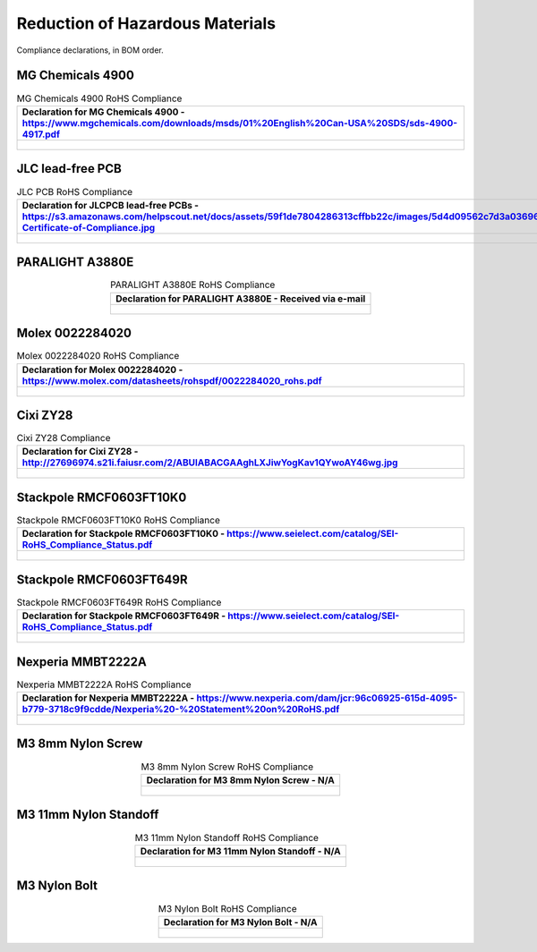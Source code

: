 ********************************
Reduction of Hazardous Materials
********************************

Compliance declarations, in BOM order.

.. raw:: latex

          \newpage

MG Chemicals 4900
-----------------

.. tabularcolumns:: |>{\raggedright\arraybackslash}\Y{1}|

.. _tbl_rohs_mgchem_4900:

.. list-table:: MG Chemicals 4900 RoHS Compliance
    :class: longtable
    :header-rows: 1
    :align: center 

    * - Declaration for MG Chemicals 4900 - https://www.mgchemicals.com/downloads/msds/01%20English%20Can-USA%20SDS/sds-4900-4917.pdf
    * - 
        .. _fig_rohs_mgchem_4900:

        .. figure:: /images/rohs/sds-4900-4917.pdf
            :align:  center
            :figwidth: 97%

JLC lead-free PCB
-----------------

.. tabularcolumns:: |>{\raggedright\arraybackslash}\Y{1}|

.. _tbl_rohs_jlcpcb:

.. list-table:: JLC PCB RoHS Compliance
    :class: longtable
    :header-rows: 1
    :align: center 

    * - Declaration for JLCPCB lead-free PCBs - https://s3.amazonaws.com/helpscout.net/docs/assets/59f1de7804286313cffbb22c/images/5d4d09562c7d3a036965d6a3/ROHS-Certificate-of-Compliance.jpg
    * - 
        .. _fig_rohs_jlcpcb:

        .. figure:: /images/rohs/ROHS-Certificate-of-Compliance.pdf
            :align:  center
            :figwidth: 97%

PARALIGHT A3880E
----------------

.. tabularcolumns:: |>{\raggedright\arraybackslash}\Y{1}|

.. _tbl_rohs_paralight_A3880E:

.. list-table:: PARALIGHT A3880E RoHS Compliance
    :class: longtable
    :header-rows: 1
    :align: center 

    * - Declaration for PARALIGHT A3880E - Received via e-mail
    * - 
        .. _fig_rohs_paralight_A3880E:

        .. figure:: /images/rohs/paralight_a3880e.pdf
            :align:  center
            :figwidth: 97%

.. raw:: latex

          \newpage

Molex 0022284020
----------------

.. tabularcolumns:: |>{\raggedright\arraybackslash}\Y{1}|

.. _tbl_rohs_molex_0022284020:

.. list-table:: Molex 0022284020 RoHS Compliance
    :class: longtable
    :header-rows: 1
    :align: center 

    * - Declaration for Molex 0022284020 - https://www.molex.com/datasheets/rohspdf/0022284020_rohs.pdf
    * - 
        .. _fig_rohs_molex_0022284020:

        .. figure:: /images/rohs/0022284020_rohs.pdf
            :align:  center
            :figwidth: 97%

Cixi ZY28
---------

.. tabularcolumns:: |>{\raggedright\arraybackslash}\Y{1}|

.. _tbl_rohs_cixi_zy28:

.. list-table:: Cixi ZY28 Compliance
    :class: longtable
    :header-rows: 1
    :align: center 

    * - Declaration for Cixi ZY28 - http://27696974.s21i.faiusr.com/2/ABUIABACGAAghLXJiwYogKav1QYwoAY46wg.jpg
    * - 
        .. _fig_rohs_cixi_zy28:

        .. figure:: /images/rohs/ABUIABACGAAghLXJiwYogKav1QYwoAY46wg.jpg
            :align:  center
            :figwidth: 97%

Stackpole RMCF0603FT10K0
------------------------

.. tabularcolumns:: |>{\raggedright\arraybackslash}\Y{1}|

.. _tbl_rohs_stackpole_RMCF0603FT10K0:

.. list-table:: Stackpole RMCF0603FT10K0 RoHS Compliance
    :class: longtable
    :header-rows: 1
    :align: center 

    * - Declaration for Stackpole RMCF0603FT10K0 - https://www.seielect.com/catalog/SEI-RoHS_Compliance_Status.pdf
    * - 
        .. _fig_rohs_stackpole_RMCF0603FT10K0:

        .. figure:: /images/rohs/SEI-RoHS_Compliance_Status.pdf
            :align:  center
            :figwidth: 97%

Stackpole RMCF0603FT649R
------------------------

.. tabularcolumns:: |>{\raggedright\arraybackslash}\Y{1}|

.. _tbl_rohs_stackpole_RMCF0603FT649R:

.. list-table:: Stackpole RMCF0603FT649R RoHS Compliance
    :class: longtable
    :header-rows: 1
    :align: center 

    * - Declaration for Stackpole RMCF0603FT649R - https://www.seielect.com/catalog/SEI-RoHS_Compliance_Status.pdf
    * - 
        .. _fig_rohs_stackpole_RMCF0603FT649R:

        .. figure:: /images/rohs/SEI-RoHS_Compliance_Status.pdf
            :align:  center
            :figwidth: 97%

Nexperia MMBT2222A
------------------

.. tabularcolumns:: |>{\raggedright\arraybackslash}\Y{1}|

.. _tbl_rohs_nexperia_MMBT2222A:

.. list-table:: Nexperia MMBT2222A RoHS Compliance
    :class: longtable
    :header-rows: 1
    :align: center 

    * - Declaration for Nexperia MMBT2222A - https://www.nexperia.com/dam/jcr:96c06925-615d-4095-b779-3718c9f9cdde/Nexperia%20-%20Statement%20on%20RoHS.pdf
    * - 
        .. _fig_rohs_nexperia_MMBT2222A:

        .. figure:: /images/rohs/Nexperia_RoHS.pdf
            :align:  center
            :figwidth: 97%

M3 8mm Nylon Screw
------------------

.. tabularcolumns:: |>{\raggedright\arraybackslash}\Y{1}|

.. _tbl_rohs_nylon_m3_screw:

.. list-table:: M3 8mm Nylon Screw RoHS Compliance
    :class: longtable
    :header-rows: 1
    :align: center 

    * - Declaration for M3 8mm Nylon Screw - N/A
    * - 
        .. _fig_rohs_nylon_m3_screw:

        .. figure:: /images/rohs/M3-8-screw-RoHS.pdf
            :align:  center
            :figwidth: 97%

M3 11mm Nylon Standoff
----------------------

.. tabularcolumns:: |>{\raggedright\arraybackslash}\Y{1}|

.. _tbl_rohs_nylon_m3_standoff:

.. list-table:: M3 11mm Nylon Standoff RoHS Compliance
    :class: longtable
    :header-rows: 1
    :align: center 

    * - Declaration for M3 11mm Nylon Standoff - N/A
    * - 
        .. _fig_rohs_nylon_m3_standoff:

        .. figure:: /images/rohs/M3-11-standoff-RoHS.pdf
            :align:  center
            :figwidth: 97%

M3 Nylon Bolt
-------------

.. tabularcolumns:: |>{\raggedright\arraybackslash}\Y{1}|

.. _tbl_rohs_nylon_m3_bolt:

.. list-table:: M3 Nylon Bolt RoHS Compliance
    :class: longtable
    :header-rows: 1
    :align: center 

    * - Declaration for M3 Nylon Bolt - N/A
    * - 
        .. _fig_rohs_nylon_m3_bolt:

        .. figure:: /images/rohs/M3-bolt-RoHS.pdf
            :align:  center
            :figwidth: 97%

